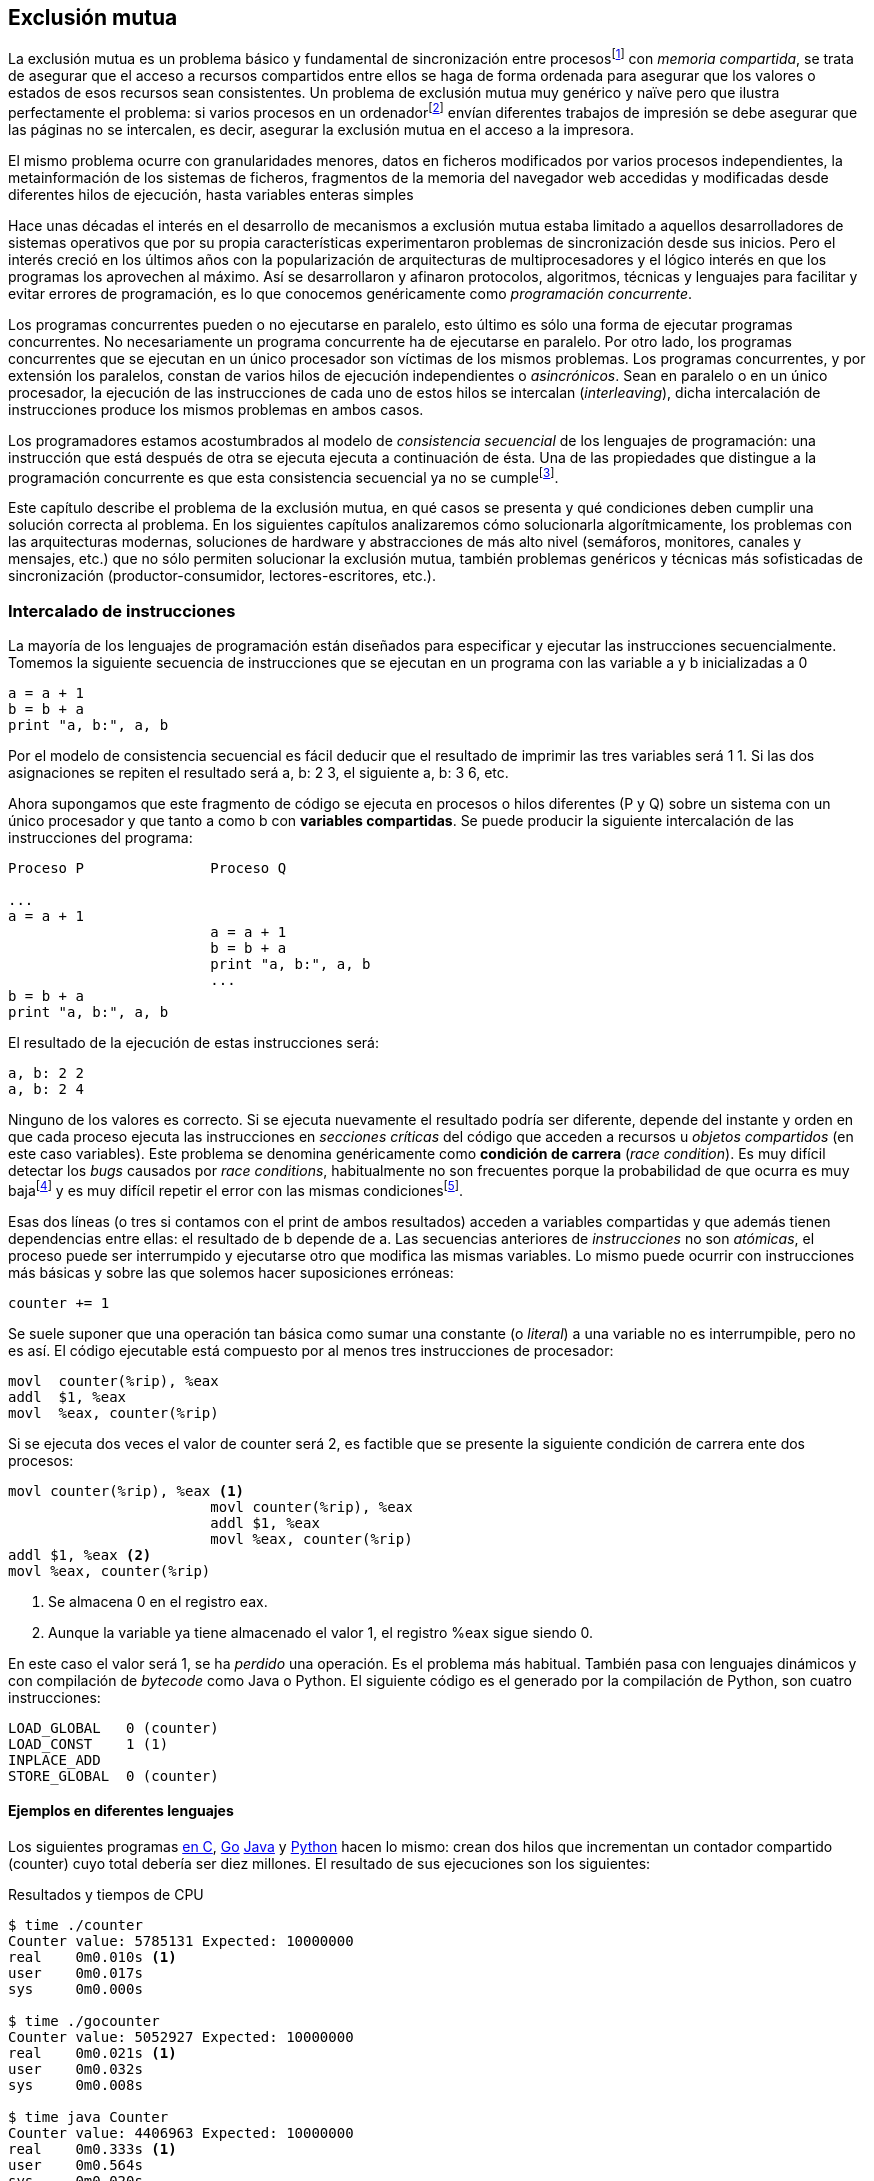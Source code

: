 == Exclusión mutua

La exclusión mutua es un problema básico y fundamental de sincronización entre procesosfootnote:[O hilos (_threads_), a menos que especifique lo contrario uso el término indistintamente.] con _memoria compartida_, se trata de asegurar que el acceso a recursos compartidos entre ellos se haga de forma ordenada para asegurar que los valores o estados de esos recursos sean consistentes. Un problema de exclusión mutua muy genérico y naïve pero que ilustra perfectamente el problema: si varios procesos en un ordenadorfootnote:[Si la impresora admite trabajos desde diferentes ordenadores el problema se convierte en _distribuido_, el interés de este libro es estudiar las soluciones de _memoria compartida_.] envían diferentes trabajos de impresión se debe asegurar que las páginas no se intercalen, es decir, asegurar la exclusión mutua en el acceso a la impresora.

El mismo problema ocurre con granularidades menores, datos en ficheros modificados por varios procesos independientes, la metainformación de los sistemas de ficheros, fragmentos de la memoria del navegador web accedidas y modificadas desde diferentes hilos de ejecución, hasta variables enteras simples

Hace unas décadas el interés en el desarrollo de mecanismos a exclusión mutua estaba limitado a aquellos desarrolladores de sistemas operativos que por su propia características experimentaron problemas de sincronización desde sus inicios. Pero el interés creció en los últimos años con la popularización de arquitecturas de multiprocesadores y el lógico interés en que los programas los aprovechen al máximo. Así se desarrollaron y afinaron protocolos, algoritmos, técnicas y lenguajes para facilitar y evitar errores de programación, es lo que conocemos genéricamente como _programación concurrente_.

Los programas concurrentes pueden o no ejecutarse en paralelo, esto último es sólo una forma de ejecutar programas concurrentes. No necesariamente un programa concurrente ha de ejecutarse en paralelo. Por otro lado, los programas concurrentes que se ejecutan en un único procesador son  víctimas de los mismos problemas. Los programas concurrentes, y por extensión los paralelos, constan de varios hilos de ejecución independientes o _asincrónicos_. Sean en paralelo o en un único procesador, la ejecución de las instrucciones de cada uno de estos hilos se intercalan (_interleaving_), dicha intercalación de instrucciones produce los mismos problemas en ambos casos.

Los programadores estamos acostumbrados al modelo de _consistencia secuencial_ de los lenguajes de programación: una instrucción que está después de otra se ejecuta ejecuta a continuación de ésta. Una de las propiedades que distingue a la programación concurrente es que esta consistencia secuencial ya no se cumplefootnote:[Más adelante, en <<barriers>> veremos que las arquitecturas modernas de hardware tampoco aseguran por defecto la consistencia secuencial.].

Este capítulo describe el problema de la exclusión mutua, en qué casos se presenta y qué condiciones deben cumplir una solución correcta al problema. En los siguientes capítulos analizaremos cómo solucionarla algorítmicamente, los problemas con las arquitecturas modernas, soluciones de hardware y abstracciones de más alto nivel (semáforos, monitores, canales y mensajes, etc.) que no sólo permiten solucionar la exclusión mutua, también problemas genéricos y técnicas más sofisticadas de sincronización (productor-consumidor, lectores-escritores, etc.).


=== Intercalado de instrucciones

La mayoría de los lenguajes de programación están diseñados para especificar y ejecutar las instrucciones secuencialmente. Tomemos la siguiente secuencia de instrucciones que se ejecutan en un programa con las variable +a+ y +b+ inicializadas a +0+

----
a = a + 1
b = b + a
print "a, b:", a, b
----

Por el modelo de consistencia secuencial es fácil deducir que el resultado de imprimir las tres variables será +1 1+. Si las dos asignaciones se repiten el resultado será +a, b: 2 3+, el siguiente +a, b: 3 6+, etc.

Ahora supongamos que este fragmento de código se ejecuta en procesos o hilos diferentes (+P+ y +Q+) sobre un sistema con un único procesador y que tanto +a+ como +b+ con *variables compartidas*. Se puede producir la siguiente intercalación de las instrucciones del programa:


----
Proceso P               Proceso Q

...
a = a + 1
                        a = a + 1
                        b = b + a
                        print "a, b:", a, b
                        ...
b = b + a
print "a, b:", a, b
----



El resultado de la ejecución de estas instrucciones será:

----
a, b: 2 2
a, b: 2 4
----

Ninguno de los valores es correcto. Si se ejecuta nuevamente el resultado podría ser diferente, depende del instante y orden en que cada proceso ejecuta las instrucciones en _secciones críticas_ del código que acceden a recursos u _objetos compartidos_ (en este caso variables). Este problema se denomina genéricamente como *condición de carrera* (_race condition_). Es muy difícil detectar los _bugs_ causados por _race conditions_, habitualmente no son frecuentes porque la probabilidad de que ocurra es muy bajafootnote:[Al contrario de los ejemplos en este libro, diseñados de tal manera que se aumenta artificialmente la probabilidad de que ocurran estas condiciones de carrera.] y es muy difícil repetir el error con las mismas condicionesfootnote:[Recuerda que la planificación de CPU es no determinística en los sistemas operativos modernos.].

Esas dos líneas (o tres si contamos con el +print+ de ambos resultados) acceden a variables compartidas y que además tienen dependencias entre ellas: el resultado de +b+ depende de +a+. Las secuencias anteriores de _instrucciones_ no son _atómicas_, el proceso puede ser interrumpido y ejecutarse otro que modifica las mismas variables. Lo mismo puede ocurrir con instrucciones más básicas y sobre las que solemos hacer suposiciones erróneas:

    counter += 1

Se suele suponer que una operación tan básica como sumar una constante (o _literal_) a una variable no es interrumpible, pero no es así. El código ejecutable está compuesto por al menos tres instrucciones de procesador:

----
movl  counter(%rip), %eax
addl  $1, %eax
movl  %eax, counter(%rip)
----

Si se ejecuta dos veces el valor de +counter+ será +2+, es factible que se presente la siguiente condición de carrera ente dos procesos:

----
movl counter(%rip), %eax <1>
                        movl counter(%rip), %eax
                        addl $1, %eax
                        movl %eax, counter(%rip)
addl $1, %eax <2>
movl %eax, counter(%rip)
----

<1> Se almacena 0 en el registro eax.
<2> Aunque la variable ya tiene almacenado el valor +1+, el registro %eax sigue siendo 0.

En este caso el valor será +1+, se ha _perdido_ una operación. Es el problema más habitual. También pasa con lenguajes dinámicos y con compilación de _bytecode_ como Java o Python. El siguiente código es el generado por la compilación de Python, son cuatro instrucciones:

----
LOAD_GLOBAL   0 (counter)
LOAD_CONST    1 (1)
INPLACE_ADD
STORE_GLOBAL  0 (counter)
----

==== Ejemplos en diferentes lenguajes

Los siguientes programas  <<counter_c, en C>>, <<gocounter_go, Go>> <<counter_java, Java>> y <<counter_py, Python>> hacen lo mismo: crean dos hilos que incrementan un contador compartido (+counter+) cuyo total debería ser diez millones. El resultado de sus ejecuciones son los siguientes:

[[counter_times]]
.Resultados y tiempos de CPU
----
$ time ./counter
Counter value: 5785131 Expected: 10000000
real    0m0.010s <1>
user    0m0.017s
sys     0m0.000s

$ time ./gocounter
Counter value: 5052927 Expected: 10000000
real    0m0.021s <1>
user    0m0.032s
sys     0m0.008s

$ time java Counter
Counter value: 4406963 Expected: 10000000
real    0m0.333s <1>
user    0m0.564s
sys     0m0.020s

$ time ./counter.py
Counter value: 7737979 Expected: 10000000
real    0m5.400s <2>
user    0m5.365s
sys     0m0.044s
----
<1> El tiempo de _reloj_ es *menor* al tiempo acumulado de CPU.
<2> El tiempo de _reloj_ es *mayor* al tiempo acumulado de CPU.


[NOTE]
.Sobre los tiempos de CPU
====
Compara los _tiempos de CPU_ con los _tiempos de reloj_. Salvo Python todos lo superan, se ejecutan en paralelo en dos CPUs por lo que por cada segundo de reloj corresponde a dos segundos de procesador. Los programas en Python no pueden ejecutarse simultáneamente en más de un procesador debido a al _Python Global Interpreter Lock_ (<<Sampson>>).
====



=== Exclusión mutua

En los ejemplos anteriores se observa que en todos _perdieron_ hasta más de la mitad de los operaciones. El error se debe a la intercalación de instrucciones, recordad que éstas pueden ocurrir tanto en sistemas con un sólo procesador como con paralelismo. Una *solución correcta de exclusión mutua es equivalente y funciona para ambos modos*: el paralelismo es sólo un caso particular de la intercalación.

Para que evitar los errores primero debemos identificar el código de ambos programas que acceden a recursos compartidos y que por lo tanto pueden ser víctimas de las _condiciones de carrera_. Esos *fragmentos de código se denominan _secciones críticas_*.

La solución más sencilla y obvia es *evitar que la sección crítica de un proceso se ejecute mientras se está ejecutando la misma sección en otro proceso*: debemos asegurar *_exclusión mutua_* en su ejecución.



=== Requisitos para la soluciones de exclusión muta

Hay tres requisitos que deben cumplir los algoritmos y primitivas que pretenden solucionar el exclusión mutua.

[[em_requisites]]
[IMPORTANT]
.Requisitos para exclusión mutua
====
Exclusión mutua:: Se debe asegurar que sólo uno de los procesos ejecuta código de la sección crítica.
Progreso o _libre de interbloqueos_ (_deadlock free_ o _lock-free_):: Si varios procesos desean entrar a la sección crítica, al menos _uno de ellos_ debe poder hacerlo.
Espera limitada o _libre de inanición_ (_starvation free_ o _wait-free_):: Si cualquier proceso desea entrar en la sección crítica _ese proceso_ deber poder hacerlo en un tiempo finito. Esta condición es deseable pero no siempre se puede asegurar, sobre todo cuando se implementan con algoritmos con soporte de instrucciones de hardware que no están <<fairness, diseñados para asegurar _equidad_>>.
====


Estas tres condiciones nos servirán para evaluar los algoritmos o mecanismos de exclusión mutua. En el siguiente capítulo analizaremos cómo se desarrollaron los primeros algoritmos y el grado de cumplimiento con estas tres condiciones.

Además de los tres requisitos fundamentales anteriores (<<em_requisites>>), <<Stallings>> propone seis requisitos *equivalentes* a los anteriores pero que al ser más específicos facilitan el análisis y validación del código.

[[six_requisites]]
.Seis requisitos para exclusión mutua
. Asegurar *exclusión mutua*.
. Un proceso que se interrumpe en su sección no crítica (o _resto del código_) *no debe interferir* a los demás procesos.
. Espera limitada, no debe permitir *esperas infinitas* en la _entrada de la sección crítica_. Es decir, libre de interbloqueo e inanición.
. Debe permitir la *entrada inmediata* a la sección crítica si no hay ningún proceso en ella.
. No se deben hacer *suposiciones de la velocidad relativa* de los procesos ni del número de procesadores.
. Un proceso permanece en su sección crítica por tiempo finito. Dado que nuestro interés es desarrollar los algoritmos de entrada y salida a la sección crítica, damos por cierta la validez de esta reglafootnote:[Pero sí se debe tomar en cuenta cuando se desarrollan los programas que *implementan* la sección crítica.].

